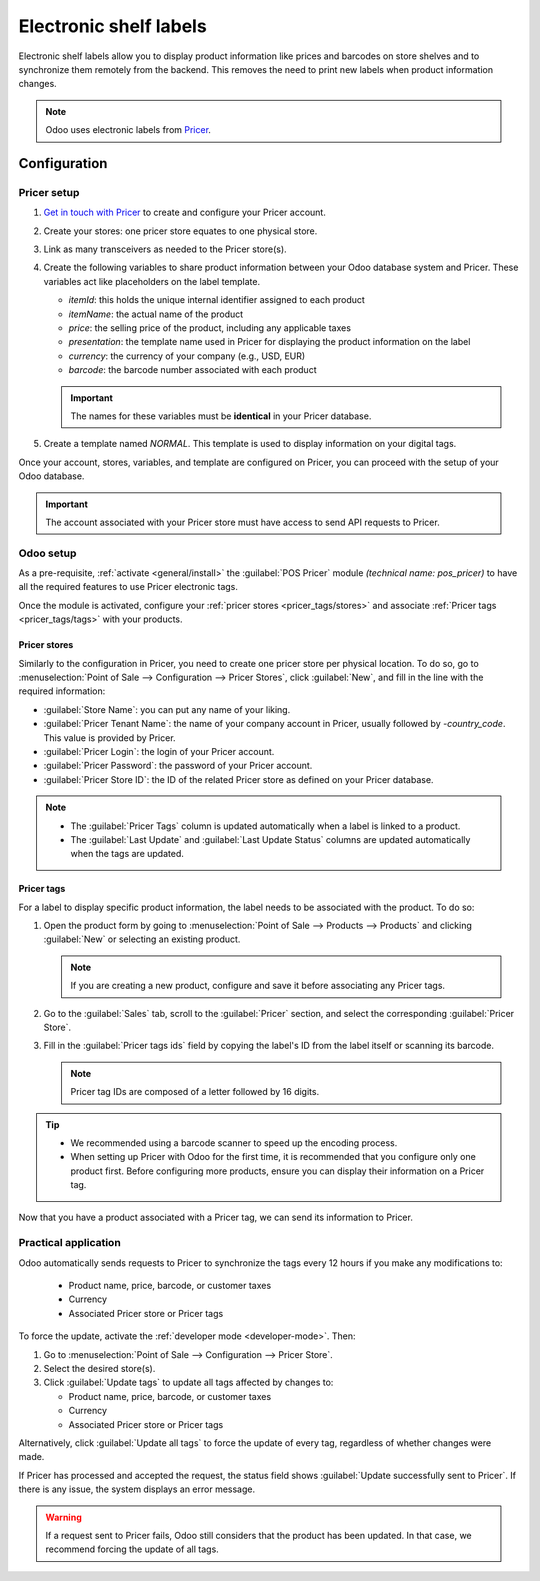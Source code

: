 =======================
Electronic shelf labels
=======================

Electronic shelf labels allow you to display product information like prices and barcodes on store
shelves and to synchronize them remotely from the backend. This removes the need to print new labels
when product information changes.

.. image:: electronic_labels/electronic-label.png
   :alt: electronic label from Pricer

.. note::
   Odoo uses electronic labels from `Pricer <https://www.pricer.com/>`_.

Configuration
=============

Pricer setup
------------

#. `Get in touch with Pricer <https://www.pricer.com/contact>`_ to create and configure your Pricer
   account.
#. Create your stores: one pricer store equates to one physical store.
#. Link as many transceivers as needed to the Pricer store(s).
#. Create the following variables to share product information between your Odoo database system and
   Pricer. These variables act like placeholders on the label template.

   - `itemId`: this holds the unique internal identifier assigned to each product
   - `itemName`: the actual name of the product
   - `price`: the selling price of the product, including any applicable taxes
   - `presentation`: the template name used in Pricer for displaying the product information on the
     label
   - `currency`: the currency of your company (e.g., USD, EUR)
   - `barcode`: the barcode number associated with each product

   .. important::
      The names for these variables must be **identical** in your Pricer database.

#. Create a template named `NORMAL`. This template is used to display information on your digital
   tags.

Once your account, stores, variables, and template are configured on Pricer, you can proceed with
the setup of your Odoo database.

.. important::
   The account associated with your Pricer store must have access to send API requests to Pricer.

Odoo setup
----------

As a pre-requisite, :ref:`activate <general/install>` the :guilabel:`POS Pricer` module *(technical
name: pos_pricer)* to have all the required features to use Pricer electronic tags.

.. image:: electronic_labels/pricer-module.png
   :alt: Installing POS Pricer module from Apps

Once the module is activated, configure your :ref:`pricer stores <pricer_tags/stores>` and associate
:ref:`Pricer tags <pricer_tags/tags>` with your products.

.. _pricer_tags/stores:

Pricer stores
~~~~~~~~~~~~~

Similarly to the configuration in Pricer, you need to create one pricer store per physical location.
To do so, go to :menuselection:`Point of Sale --> Configuration --> Pricer Stores`, click
:guilabel:`New`, and fill in the line with the required information:

- :guilabel:`Store Name`: you can put any name of your liking.
- :guilabel:`Pricer Tenant Name`: the name of your company account in Pricer, usually followed by
  `-country_code`. This value is provided by Pricer.
- :guilabel:`Pricer Login`: the login of your Pricer account.
- :guilabel:`Pricer Password`: the password of your Pricer account.
- :guilabel:`Pricer Store ID`: the ID of the related Pricer store as defined on your Pricer
  database.

.. image:: electronic_labels/pricer-stores-setup.png
   :alt: Configuring a Pricer Store

.. note::
   - The :guilabel:`Pricer Tags` column is updated automatically when a label is linked to a
     product.
   - The :guilabel:`Last Update` and :guilabel:`Last Update Status` columns are updated
     automatically when the tags are updated.

.. _pricer_tags/tags:

Pricer tags
~~~~~~~~~~~

For a label to display specific product information, the label needs to be associated with the
product. To do so:

#. Open the product form by going to :menuselection:`Point of Sale --> Products --> Products` and
   clicking :guilabel:`New` or selecting an existing product.

   .. note::
      If you are creating a new product, configure and save it before associating any Pricer tags.

#. Go to the :guilabel:`Sales` tab, scroll to the :guilabel:`Pricer` section, and select the
   corresponding :guilabel:`Pricer Store`.

   .. image:: electronic_labels/pricer-product.png
      :alt: Linking Pricer tags to products
      :scale: 75%

#. Fill in the :guilabel:`Pricer tags ids` field by copying the label's ID from the label itself or
   scanning its barcode.

   .. note::
      Pricer tag IDs are composed of a letter followed by 16 digits.

.. tip::
   - We recommended using a barcode scanner to speed up the encoding process.
   - When setting up Pricer with Odoo for the first time, it is recommended that you configure only
     one product first. Before configuring more products, ensure you can display their information
     on a Pricer tag.

Now that you have a product associated with a Pricer tag, we can send its information to Pricer.

Practical application
---------------------

Odoo automatically sends requests to Pricer to synchronize the tags every 12 hours if you make any
modifications to:

   - Product name, price, barcode, or customer taxes
   - Currency
   - Associated Pricer store or Pricer tags

To force the update, activate the :ref:`developer mode <developer-mode>`. Then:

#. Go to :menuselection:`Point of Sale --> Configuration --> Pricer Store`.
#. Select the desired store(s).
#. Click :guilabel:`Update tags` to update all tags affected by changes to:

   - Product name, price, barcode, or customer taxes
   - Currency
   - Associated Pricer store or Pricer tags

Alternatively, click :guilabel:`Update all tags` to force the update of every tag, regardless of
whether changes were made.

.. image:: electronic_labels/update-all.png
   :alt: Update all Pricer tags

If Pricer has processed and accepted the request, the status field shows :guilabel:`Update
successfully sent to Pricer`. If there is any issue, the system displays an error message.

.. warning::
   If a request sent to Pricer fails, Odoo still considers that the product has been updated. In
   that case, we recommend forcing the update of all tags.

